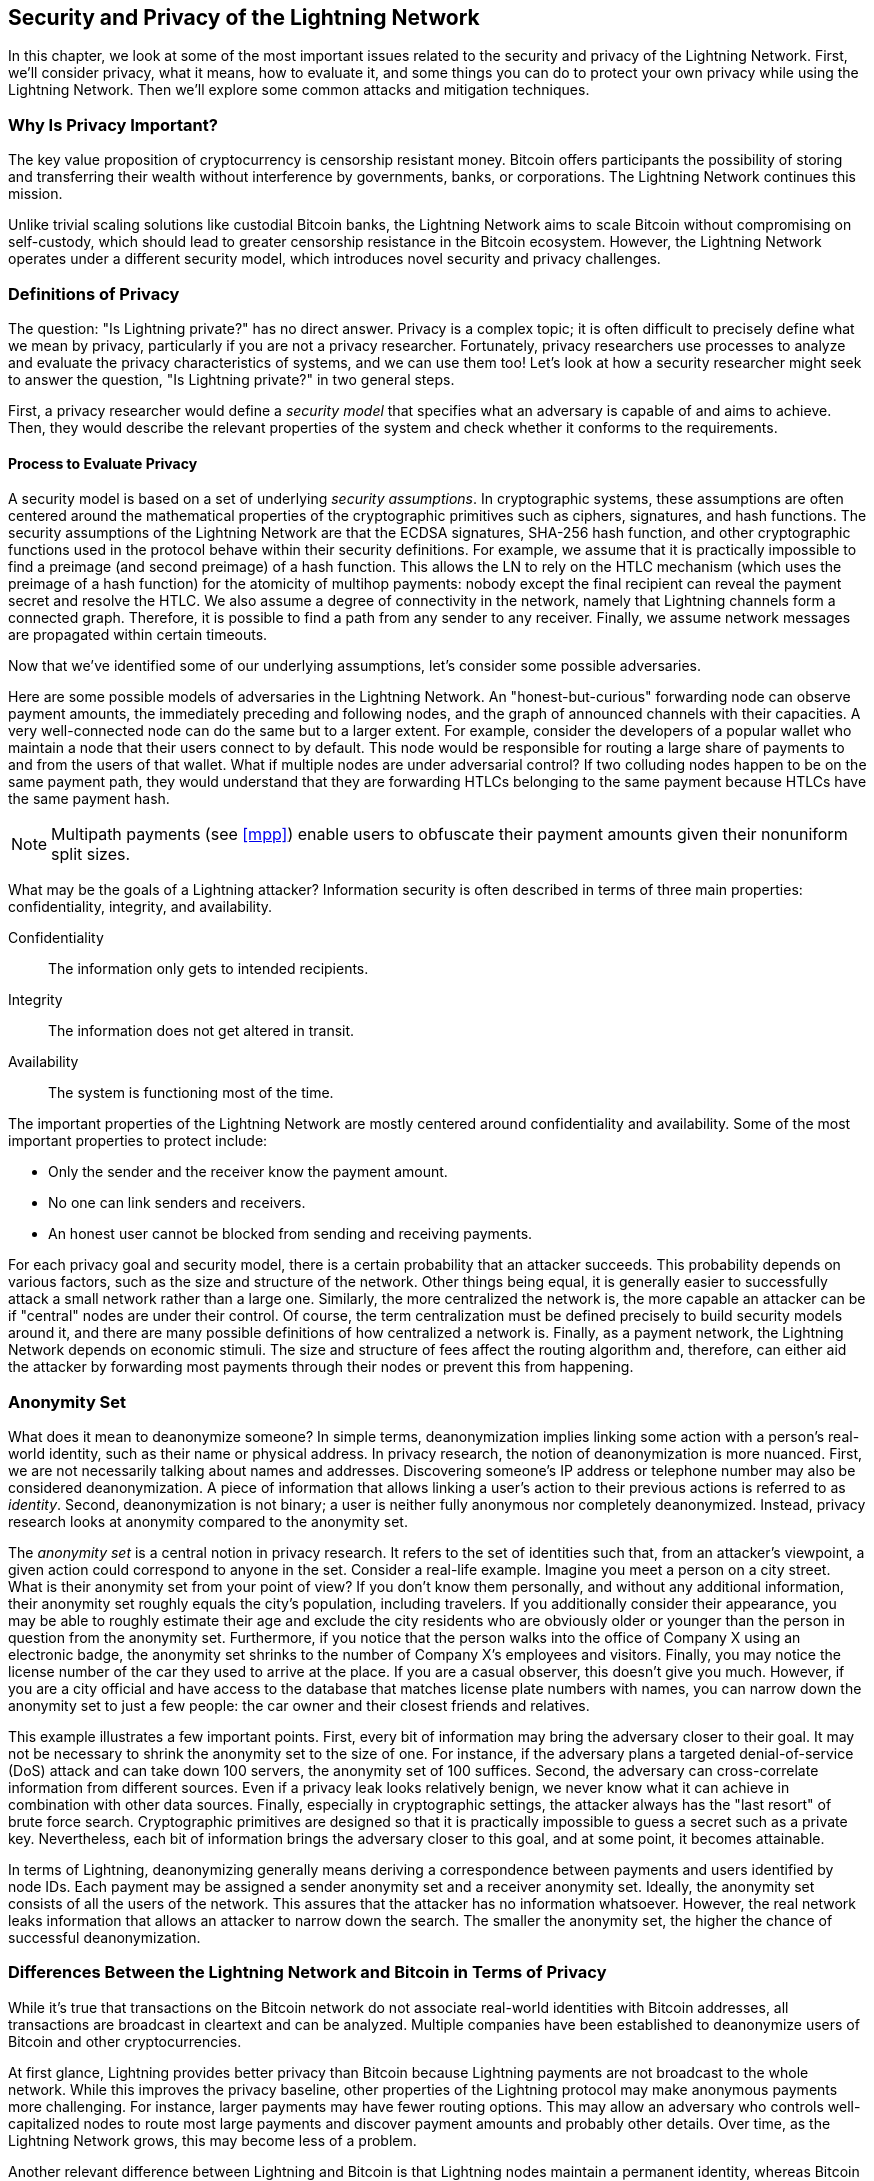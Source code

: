 [[security_and_privacy]]
== Security and Privacy of the Lightning Network
In this chapter, we look at some of the most important issues related to the security and privacy of the Lightning Network. First, we'll consider privacy, what it means, how to evaluate it, and some things you can do to protect your own privacy while using the Lightning Network. Then we'll explore some common attacks and mitigation techniques.

=== Why Is Privacy Important?

The key value proposition of cryptocurrency is censorship resistant money. Bitcoin offers participants the possibility of storing and transferring their wealth without interference by governments, banks, or corporations. The Lightning Network continues this mission.

Unlike trivial scaling solutions like custodial Bitcoin banks, the Lightning Network aims to scale Bitcoin without compromising on self-custody, which should lead to greater censorship resistance in the Bitcoin ecosystem. However, the Lightning Network operates under a different security model, which introduces novel security and privacy challenges.

=== Definitions of Privacy

The question: "Is Lightning private?" has no direct answer. Privacy is a complex topic; it is often difficult to precisely define what we mean by privacy, particularly if you are not a privacy researcher. Fortunately, privacy researchers use processes to analyze and evaluate the privacy characteristics of systems, and we can use them too! Let's look at how a security researcher might seek to answer the question, "Is Lightning private?" in two general steps.

First, a privacy researcher would define a _security model_ that specifies what an adversary is capable of and aims to achieve.
Then, they would describe the relevant properties of the system and check whether it conforms to the requirements.

==== Process to Evaluate Privacy

A security model is based on a set of underlying _security assumptions_.
In cryptographic systems, these assumptions are often centered around the mathematical properties of the cryptographic primitives such as ciphers, signatures, and hash functions.
The security assumptions of the Lightning Network are that the ECDSA signatures, SHA-256 hash function, and other cryptographic functions used in the protocol behave within their security definitions.
For example, we assume that it is practically impossible to find a preimage (and second preimage) of a hash function.
This allows the LN to rely on the HTLC mechanism (which uses the preimage of a hash function) for the atomicity of multihop payments: nobody except the final recipient can reveal the payment secret and resolve the HTLC.
We also assume a degree of connectivity in the network, namely that Lightning channels form a connected graph. Therefore, it is possible to find a path from any sender to any receiver. Finally, we assume network messages are propagated within certain timeouts.

Now that we've identified some of our underlying assumptions, let's consider some possible adversaries.

Here are some possible models of adversaries in the Lightning Network.
An "honest-but-curious" forwarding node can observe payment amounts, the immediately preceding and following nodes, and the graph of announced channels with their capacities.
A very well-connected node can do the same but to a larger extent.
For example, consider the developers of a popular wallet who maintain a node that their users connect to by default.
This node would be responsible for routing a large share of payments to and from the users of that wallet.
What if multiple nodes are under adversarial control?
If two colluding nodes happen to be on the same payment path, they would understand that they are forwarding HTLCs belonging to the same payment because HTLCs have the same payment hash.

[NOTE]
====
Multipath payments (see <<mpp>>) enable users to obfuscate their payment amounts given their nonuniform split sizes.
====

What may be the goals of a Lightning attacker?
Information security is often described in terms of three main properties: confidentiality, integrity, and availability.

Confidentiality:: The information only gets to intended recipients.
Integrity:: The information does not get altered in transit.
Availability:: The system is functioning most of the time.

The important properties of the Lightning Network are mostly centered around confidentiality and availability. Some of the most important properties to protect include:

* Only the sender and the receiver know the payment amount.
* No one can link senders and receivers.
* An honest user cannot be blocked from sending and receiving payments.

For each privacy goal and security model, there is a certain probability that an attacker succeeds.
This probability depends on various factors, such as the size and structure of the network.
Other things being equal, it is generally easier to successfully attack a small network rather than a large one.
Similarly, the more centralized the network is, the more capable an attacker can be if "central" nodes are under their control.
Of course, the term centralization must be defined precisely to build security models around it, and there are many possible definitions of how centralized a network is.
Finally, as a payment network, the Lightning Network depends on economic stimuli.
The size and structure of fees affect the routing algorithm and, therefore, can either aid the attacker by forwarding most payments through their nodes or prevent this from happening.


=== Anonymity Set

What does it mean to deanonymize someone?
In simple terms, deanonymization implies linking some action with a person's real-world identity, such as their name or physical address.
In privacy research, the notion of deanonymization is more nuanced.
First, we are not necessarily talking about names and addresses.
Discovering someone's IP address or telephone number may also be considered deanonymization.
A piece of information that allows linking a user's action to their previous actions is referred to as _identity_.
Second, deanonymization is not binary; a user is neither fully anonymous nor completely deanonymized.
Instead, privacy research looks at anonymity compared to the anonymity set.

The _anonymity set_ is a central notion in privacy research.
It refers to the set of identities such that, from an attacker's viewpoint, a given action could correspond to anyone in the set.
Consider a real-life example.
Imagine you meet a person on a city street.
What is their anonymity set from your point of view?
If you don't know them personally, and without any additional information, their anonymity set roughly equals the city's population, including travelers.
If you additionally consider their appearance, you may be able to roughly estimate their age and exclude the city residents who are obviously older or younger than the person in question from the anonymity set.
Furthermore, if you notice that the person walks into the office of Company X using an electronic badge, the anonymity set shrinks to the number of Company X's employees and visitors.
Finally, you may notice the license number of the car they used to arrive at the place.
If you are a casual observer, this doesn't give you much.
However, if you are a city official and have access to the database that matches license plate numbers with names, you can narrow down the anonymity set to just a few people: the car owner and their closest friends and relatives.

This example illustrates a few important points.
First, every bit of information may bring the adversary closer to their goal.
It may not be necessary to shrink the anonymity set to the size of one.
For instance, if the adversary plans a targeted denial-of-service (DoS) attack and can take down 100 servers, the anonymity set of 100 suffices.
Second, the adversary can cross-correlate information from different sources.
Even if a privacy leak looks relatively benign, we never know what it can achieve in combination with other data sources.
Finally, especially in cryptographic settings, the attacker always has the "last resort" of brute force search.
Cryptographic primitives are designed so that it is practically impossible to guess a secret such as a private key.
Nevertheless, each bit of information brings the adversary closer to this goal, and at some point, it becomes attainable.

In terms of Lightning, deanonymizing generally means deriving a correspondence between payments and users identified by node IDs.
Each payment may be assigned a sender anonymity set and a receiver anonymity set.
Ideally, the anonymity set consists of all the users of the network.
This assures that the attacker has no information whatsoever.
However, the real network leaks information that allows an attacker to narrow down the search.
The smaller the anonymity set, the higher the chance of successful deanonymization.


=== Differences Between the Lightning Network and Bitcoin in Terms of Privacy

While it's true that transactions on the Bitcoin network do not associate real-world identities with Bitcoin addresses, all transactions are broadcast in cleartext and can be analyzed.
Multiple companies have been established to deanonymize users of Bitcoin and other cryptocurrencies.

At first glance, Lightning provides better privacy than Bitcoin because Lightning payments are not broadcast to the whole network.
While this improves the privacy baseline, other properties of the Lightning protocol may make anonymous payments more challenging.
For instance, larger payments may have fewer routing options.
This may allow an adversary who controls well-capitalized nodes to route most large payments and discover payment amounts and probably other details. Over time, as the Lightning Network grows, this may become less of a problem.

Another relevant difference between Lightning and Bitcoin is that Lightning nodes maintain a permanent identity, whereas Bitcoin nodes do not.
A sophisticated Bitcoin user can easily switch nodes used to receive blockchain data and broadcast transactions.
A Lightning user, on the contrary, sends and receives payments through the nodes they have used to open their payment channels.
Moreover, the Lightning protocol assumes that routing nodes announce their IP address in addition to their node ID.
This creates a permanent link between node IDs and IP addresses, which may be dangerous, considering that an IP address is often an intermediary step in anonymity attacks linked to the user's physical location and, in most cases, real-world identity.
It is possible to use Lightning over Tor, but many nodes do not use this functionality, as can be seen from https://1ml.com/statistics[statistics collected from node announcements].

A Lightning user, when sending a payment, has its neighbors in its anonymity set.
Specifically, a routing node only knows the immediately preceding and following nodes.
The routing node does not know whether its immediate neighbors in the payment route are the ultimate sender or receiver.
Therefore, the anonymity set of a node in Lightning roughly equals its neighbors (see <<anonymity_set>>).

[[anonymity_set]]
.The anonymity set of Alice and Bob constitutes their neighbors.
image::images/mtln_1601.png["The anonymity set of Alice and Bob constitutes their neighbors"]

Similar logic applies to payment receivers.
Many users open only a handful of payment channels, therefore limiting their anonymity sets.
Moreover, in Lightning, the anonymity set is static or at least slowly changing.
In contrast, one can achieve significantly larger anonymity sets in on-chain CoinJoin transactions.
CoinJoin transactions with anonymity sets larger than 50 are quite frequent.
Typically, the anonymity sets in a CoinJoin transaction correspond to a dynamically changing set of users.

Finally, Lightning users can also be denied service, having their channels blocked or depleted by an attacker.
Forwarding payments requires capital—a scarce resource!—to be temporarily blocked in HTLCs along the route.
An attacker may send many payments but fail to finalize them, occupying honest users' capital for long periods.
This attack vector is not present (or at least not as obvious) in Bitcoin.

In summary, while some aspects of the Lightning Network's architecture suggest that it is a step forward in terms of privacy compared to Bitcoin, other properties of the protocol may make attacks on privacy easier. Thorough research is needed to evaluate what privacy guarantees the Lightning Network provides and improve the state of affairs.

The issues discussed in this part of the chapter summarize research available in mid-2021. However, this area of research and development is growing quickly. We are happy to report that the authors are aware of multiple research teams currently working on Lightning privacy.

Now let's review some of the attacks on LN privacy that have been described in academic literature.


=== Attacks On Lightning

Recent research describes various ways in which the security and privacy of the Lightning Network may be compromised.

==== Observing Payment Amounts

One of the goals for a privacy-preserving payment system is to hide the payment amount from uninvolved parties.
The Lightning Network is an improvement over Layer 1 in this regard.
While Bitcoin transactions are broadcast in cleartext and can be observed by anyone, Lightning payments only travel through a few nodes along the payment path.
However, intermediary nodes do see the payment amount, although this payment amount might not correspond to the actual total payment amount (see <<mpp>>).
This is necessary to create a new HTLC at every hop.
The availability of payment amounts to intermediary nodes do not present an immediate threat.
However, an _honest-but-curious_ intermediary node may use it as a part of a larger attack.


==== Linking Senders and Receivers

An attacker might be interested in learning the sender and/or the receiver of a payment to reveal certain economic relationships.
This breach of privacy could harm censorship resistance, as an intermediary node could censor payments to or from certain receivers or senders.
Ideally, linking senders to receivers should not be possible to anyone other than the sender and the receiver.

In the following sections, we will consider two types of adversaries: the off-path adversary and the on-path adversary.
An off-path adversary tries to assess the sender and the receiver of a payment without participating in the payment routing process.
An on-path adversary can leverage any information it might gain by routing the payment of interest.

First, consider the _off-path adversary_.
In the first step of this attack scenario, a potent off-path adversary deduces the individual balances in each payment channel via probing (described in a subsequent section) and forms a network snapshot at time __t~1~__. For simplicity's sake, let's make __t~1~__ equal 12:05.
It then probes the network again at sometime later at time __t~2~__, which we'll make 12:10. The attacker would then compare the snapshots at 12:10 and 12:05 and use the differences between the two snapshots to infer information about payments that took place by looking at paths that have changed.
In the simplest case, if only one payment occurred between 12:10 and 12:05, the adversary would observe a single path where the balances have changed by the same amounts.
Thus, the adversary learns almost everything about this payment: the sender, the recipient, and the amount.
If multiple payment paths overlap, the adversary needs to apply heuristics to identify such overlap and separate the payments.

Now, we turn our attention to an _on-path adversary_.
Such an adversary might seem convoluted.
However, in June 2020, researchers noted that the single most central node https://arxiv.org/pdf/2006.12143.pdf[observed close to 50% of all LN payments], while the four most central nodes https://arxiv.org/pdf/1909.06890.pdf[observed an average of 72% payments].
These findings emphasize the relevance of the on-path attacker model.
Even though intermediaries in a payment path only learn their successor and predecessor, there are several leakages that a malicious or honest-but-curious intermediary might use to infer the sender and the receiver.

The on-path adversary can observe the amount of any routed payment as well as time-lock deltas (see <<onion_routing>>).
Hence, the adversary can exclude any nodes from the sender's or the receiver's anonymity set with capacities lower than the routed amount.
Therefore, we observe a trade-off between privacy and payment amounts.
Typically, the larger the payment amount is, the smaller the anonymity sets are.
We note that this leakage could be minimized with multipart payments or with large capacity payment channels.
Similarly, payment channels with small time-lock deltas could be excluded from a payment path.
More precisely, a payment channel cannot pertain to a payment if the remaining time the payment might be locked for is larger than what the forwarding node would be willing to accept.
This leakage could be evicted by adhering to the so-called shadow routes.

One of the most subtle and yet powerful leakages an on-path adversary can foster is the timing analysis.
An on-path adversary can keep a log for every routed payment, along with the amount of time it takes for a node to respond to an HTLC request.
Before starting the attack, the attacker learns every node's latency characteristics in the Lightning Network by sending them requests.
Naturally, this can aid in establishing the adversary's precise position in the payment path.
Even more, as it was recently shown, an attacker can successfully determine the sender and the receiver of a payment from a set of possible senders and receivers using time-based estimators.

Finally, it's important to recognize that unknown or unstudied leakages probably exist that could aid deanonymizing attempts. For instance, because different Lightning wallets apply different routing algorithms, even knowing the applied routing algorithm could help exclude certain nodes from being a sender and/or receiver of a payment.


==== Revealing Channel Balances (Probing)

The balances of Lightning channels are supposed to be hidden for privacy and efficiency reasons.
A Lightning node only knows the balances of its adjacent channels.
The protocol provides no standard way to query the balance of a remote channel.

However, an attacker can reveal the balance of a remote channel in a _probing attack_.
In information security, probing refers to the technique of sending requests to a targeted system and making conclusions about its private state based on the received responses.

Lightning channels are prone to probing.
Recall that a standard Lightning payment starts with the receiver creating a random payment secret and sending its hash to the sender.
Note that for the intermediary nodes, all hashes look random.
There is no way to tell whether a hash corresponds to a real secret or was generated randomly.

The probing attack proceeds as follows.
Say, the attacker Mallory wants to reveal Alice's balance of a public channel between Alice and Bob.
Suppose the total capacity of that channel is 1 million satoshis.
Alice's balance could be anything from zero to 1 million satoshis (to be precise, the estimate is a bit tighter due to channel reserve, but we don't account for it here for simplicity).
Mallory opens a channel with Alice with 1 million satoshis and sends 500 thousand satoshis to Bob via Alice using a _random number_ as the payment hash.
Of course, this number does not correspond to any known payment secret.
Therefore, the payment will fail.
The question is: how exactly will it fail?

There are two scenarios.
If Alice has more than 500 thousand satoshis on her side of the channel to Bob, she forwards the payment.
Bob decrypts the payment onion and realizes that the payment is intended for him.
He looks up his local store of payment secrets and searches for the preimage that corresponds to the payment hash, but does not find one.
Following the protocol, Bob returns the "unknown payment hash" error to Alice, who relays it back to Mallory.
As a result, Mallory knows that the payment _could have succeeded_ if the payment hash was real.
Therefore, Mallory can update her estimation of Alice's balance from "between zero and 1 million" to "between 500 thousand and one million."
Another scenario happens if Alice's balance is lower than 500 thousand satoshis.
In that case, Alice is unable to forward the payment and returns the "insufficient balance" error to Mallory.
Mallory updates her estimation from "between zero and 1 million" to "between zero and 500 thousand."

Note that in any case, Mallory's estimation becomes twice as precise after just one probing!
She can continue probing, choosing the next probing amount such that it divides the current estimation interval in half.
This well-known search technique is called _binary search_.
With binary search, the number of probes is _logarithmic_ in the desired precision.
For example, to obtain Alice's balance in a channel of 1 million satoshis up to a single satoshi, Mallory would only have to perform log~2~ (1,000,000) &asymp; 20 probings.
If one probing takes 3 seconds, one channel can be precisely probed in only about a minute!

Channel probing can be made even more efficient.
In its simplest variant, Mallory directly connects to the channel she wants to probe.
Is it possible to probe a channel without opening a channel to one of its endpoints?
Imagine Mallory now wants to probe a channel between Bob and Charlie but doesn't want to open another channel, which requires paying on-chain fees and waiting for confirmations of the funding transactions.
Instead, Mallory reuses her existing channel to Alice and sends a probe along the route Mallory -> Alice -> Bob -> Charlie.
Mallory can interpret the "unknown payment hash" error in the same way as before: the probe has reached the destination; therefore, all channels along the route have sufficient balances to forward it.
But what if Mallory receives the "insufficient balance" error?
Does it mean that the balance is insufficient between Alice and Bob or between Bob and Charlie?

In the current Lightning protocol, error messages report not only _which_ error occurred but also _where_ it happened.
So, with more careful error handling, Mallory now knows which channel failed.
If this is the target channel, she updates her estimates; if not, she chooses another route to the target channel.
She even gets _additional_ information about the balances of intermediary channels, on top of that of the target channel.

The probing attack can be further used to link senders and receivers, as described in the previous section.

At this point, you may ask: why does the Lightning Network do such a poor job at protecting its users' private data?
Wouldn't it be better to not reveal to the sender why and where the payment has failed?
Indeed, this could be a potential countermeasure, but it has significant drawbacks.
Lightning has to strike a careful balance between privacy and efficiency.
Remember that regular nodes don't know balance distributions in remote channels.
Therefore, payments can (and often do) fail because of insufficient balance at an intermediary hop.
Error messages allow the sender to exclude the failing channel from consideration when constructing another route.
One popular Lightning wallet even performs probing internally to check whether a constructed route can really handle a payment.

There are other potential countermeasures against channel probing.
First, it is hard for an attacker to target unannounced channels.
Second, nodes that implement just-in-time (JIT) routing may be less prone to the attack.
Finally, as multipart payments make the problem of insufficient capacity less severe, the protocol developers may consider hiding some of the error details without harming efficiency.

[[denial_of_service]]
==== Denial of Service

When resources are made publicly available, there is a risk that attackers may attempt to make that resource unavailable by executing a denial-of-service (DoS) attack.
Generally, this is achieved by the attacker bombarding a resource with requests, which are indistinguishable from legitimate queries.
The attacks seldom result in the target suffering financial loss aside from the opportunity cost of their service being down and are merely intended to aggrieve the target.

Typical mitigations for DoS attacks require authentication for requests to separate legitimate users from malicious ones. These mitigations incur a trivial cost to regular users but will act as a sufficient deterrent to an attacker launching requests at scale.
Anti-denial-of-service measures can be seen everywhere on the internet—websites apply rate limits to ensure that no one user can consume all of their server's attention, film review sites require login authentication to keep angry r/prequelmemes (Reddit group) members at bay, and data services sell API keys to limit the number of queries.

===== Dos in bitcoin

In Bitcoin, the bandwidth that nodes use to relay transactions and the space that they avail to the network in the form of their mempool are publicly available resources.
Any node on the network can consume bandwidth and mempool space by sending a valid transaction.
If this transaction is mined in a valid block, they will pay transaction fees, which adds a cost to using these shared network resources.

In the past, the Bitcoin network faced an attempted DoS attack where attackers spammed the network with low-fee transactions.
Many of these transactions were not selected by miners due to their low transaction fees, so the attackers could consume network resources without paying the fees.
To address this issue, a minimum transaction relay fee that set a threshold fee that nodes require to propagate transactions was set.
This measure largely ensured that the transactions that consume network resources will eventually pay their chain fees.
The minimum relay fee is acceptable to regular users but would hurt attackers financially if they tried to spam the network.
While some transactions may not make it into valid blocks within high-fee environments, these measures have largely been effective at disincentivizing this type of spam.

===== DoS in Lightning

Similarly to Bitcoin, the Lightning Network charges fees for the use of its public resources, but in this case, the resources are public channels, and the fees come in the form of routing fees.
The ability to route payments through nodes in exchange for fees provides the network with a large scalability benefit—nodes that are not directly connected can still transact—but it comes at the cost of exposing a public resource that must be protected against DoS attacks.

When a Lightning node forwards a payment on your behalf, it uses data and payment bandwidth to update its commitment transaction, and the amount of the payment is reserved in their channel balance until it is settled or failed.
In successful payments, this is acceptable because the node is eventually paid out its fees.
Failed payments do not incur fees in the current protocol.
This allows nodes to costlessly route failed payments through any channels.
This is great for legitimate users, who wouldn't like to pay for failed attempts, but also allows attackers to costlessly consume nodes' resources—much like the low-fee transactions on Bitcoin that never end up paying miner fees.

At the time of writing, a discussion is https://lists.linuxfoundation.org/pipermail/lightning-dev/2020-June/002734.html[ongoing] on the lightning-dev mailing list as to how best address this issue.

===== Known dos attacks

There are two known DoS attacks on public LN channels which render a target channel, or a set of target channels, unusable.
Both attacks involve routing payments through a public channel, then holding them until their timeout, thus maximizing the attack's duration.
The requirement to fail payments to not pay fees is fairly simple to meet because malicious nodes can simply reroute payments to themselves.
In the absence of fees for failed payments, the only cost to the attacker is the on-chain cost of opening a channel to dispatch these payments through, which can be trivial in low-fee environments.

==== Commitment Jamming

Lightning nodes update their shared state using asymmetric commitment transactions, on which HTLCs are added and removed to facilitate payments.
Each party is limited to a total of https://github.com/lightningnetwork/lightning-rfc/blob/c053ce7afb4cbf88615877a0d5fc7b8dbe2b9ba0/02-peer-protocol.md#the-open_channel-message[483] HTLCs in the commitment transaction at a time.
A channel jamming attack allows an attacker to render a channel unusable by routing 483 payments through the target channel and holding them until they time out.

It should be noted that this limit was chosen in the specification to ensure that all the HTLCs can be swept in a https://github.com/lightningnetwork/lightning-rfc/blob/master/05-onchain.md#penalty-transaction-weight-calculation[single justice transaction].
While this limit _may_ be increased, transactions are still limited by the block size, so the number of slots available is likely to remain limited.

==== Channel Liquidity Lockup

A channel liquidity lockup attack is comparable to a channel jamming attack in that it routes payments through a channel and holds them so that the channel is unusable.
Rather than locking up slots on the channel commitment, this attack routes large HTLCs through a target channel, consuming all the channel's available bandwidth.
This attack's capital commitment is higher than the commitment jamming attack because the attacking node needs more funds to route failed payments through the target.

=== Cross-Layer Deanonymization

Computer networks are often layered.
Layering allows for separation of concerns and makes the whole system manageable.
No one could design a website if it required understanding all the TCP/IP stack up to the physical encoding of bits in an optical cable.
Every layer is supposed to provide the functionality to the layer above in a clean way.
Ideally, the upper layer should perceive a lower layer as a black box.
In reality, though, implementations are not ideal, and the details _leak_ into the upper layer.
This is the problem of leaky abstractions.

In the context of Lightning, the LN protocol relies on the Bitcoin protocol and the LN P2P network.
Up to this point, we only considered the privacy guarantees offered by the Lightning Network in isolation.
However, creating and closing payment channels are inherently performed on the Bitcoin blockchain.
Consequently, for a complete analysis of the LIghtning Network's privacy provisions, one needs to consider every layer of the technological stack users might interact with.
Specifically, a deanonymizing adversary can and will use off-chain and on-chain data to cluster or link LN nodes to corresponding Bitcoin addresses.

Attackers attempting to deanonymize LN users may have various goals, in a cross-layer context:

  * Cluster Bitcoin addresses owned by the same user (Layer 1). We call these Bitcoin entities.
  * Cluster LN nodes owned by the same user (Layer 2).
  * Unambiguously link sets of LN nodes to the sets of Bitcoin entities that control them.

There are several heuristics and usage patterns that allow an adversary to cluster Bitcoin addresses and LN nodes owned by the same LN users.
Moreover, these clusters can be linked across layers using other powerful cross-layer linking heuristics.
The last type of heuristics, cross-layer linking techniques, emphasizes the need for a holistic view of privacy. Specifically, we must consider privacy in the context of both layers together.


==== On-Chain Bitcoin Entity Clustering
LN-blockchain interactions are permanently reflected in the Bitcoin entity graph.
Even if a channel is closed, an attacker can observe which address funded the channel and where the coins are spent after closing it.
For this analysis, let's consider four separate entities.
Opening a channel causes a monetary flow from a _source entity_ to a _funding entity_; closing a channel causes a flow from a _settlement entity_ to a _destination entity_.

In early 2021, https://arxiv.org/pdf/2007.00764.pdf[Romiti et al.] identified four heuristics that allow the clustering of these entities.
Two of them capture certain leaky funding behavior and two describe leaky settlement behaviors.

Star heuristic (funding):: If a component contains one source entity that forwards funds to one or more funding entities, these funding entities are likely controlled by the same user.
Snake heuristic (funding):: If a component contains one source entity that forwards funds to one or more entities, which themselves are used as source and funding entities, then all these entities are likely controlled by the same user.
Collector heuristic (settlement):: If a component contains one destination entity that receives funds from one or more settlement entities, these settlement entities are likely controlled by the same user.
Proxy heuristic (settlement):: If a component contains one destination entity that receives funds from one or more entities, which themselves are used as settlement and destination entities, then these entities are likely controlled by the same user.

It is worthwhile pointing out that these heuristics might produce false positives.
For instance, if transactions of several unrelated users are combined in a CoinJoin transaction, then the Star or the Proxy heuristic can produce false positives.
This could happen if users are funding a payment channel from a CoinJoin transaction.
Another potential source of false positives could be that an entity could represent several users if clustered addresses are controlled by a service (e.g., exchange) or on behalf of their users (custodial wallet).
However, these false positives can effectively be filtered out.

===== Countermeasures
If outputs of funding transactions are not reused for opening other channels, the snake heuristic does not work.
If users refrain from funding channels from a single external source and avoid collecting funds in a single external destination entity, the other heuristics would not yield any significant results.

==== Off-Chain Lightning Node Clustering
LN nodes advertise aliases, for instance, _LNBig.com_.
Aliases can improve the usability of the system.
However, users tend to use similar aliases for their own different nodes.
For example, _LNBig.com Billing_ is likely owned by the same user as the node with alias _LNBig.com_.
Given this observation, one can cluster LN nodes by applying their node aliases.
Specifically, one clusters LN nodes into a single address if their aliases are similar with respect to some string similarity metric.

Another method to cluster LN nodes is applying their IP or Tor addresses.
If the same IP or Tor addresses correspond to different LN nodes, these nodes are likely controlled by the same user.

===== Countermeasures
For more privacy, aliases should be sufficiently different from one another.
While the public announcement of IP addresses may be unavoidable for those nodes that wish to have incoming channels in the Lightning Network, linkability across nodes of the same user can be mitigated if the clients for each node are hosted with different service providers and thus IP addresses.

==== Cross-Layer Linking: Lightning Nodes and Bitcoin Entities
Associating LN nodes to Bitcoin entities is a serious breach of privacy that is exacerbated by the fact that most LN nodes publicly expose their IP addresses.
Typically, an IP address can be considered as a unique identifier of a user.
Two widely observed behavior patterns reveal links between LN nodes and Bitcoin entities.

Coin reuse:: Whenever users close payment channels, they get back their corresponding coins. However, many users reuse those coins in opening a new channel.
Those coins can effectively be linked to a common LN node.

Entity reuse:: Typically, users fund their payment channels from Bitcoin addresses corresponding to the same Bitcoin entity.

These cross-layer linking algorithms could be foiled if users possess multiple unclustered addresses or use multiple wallets to interact with the Lightning Network.

The possible deanonymization of Bitcoin entities illustrates how important it is to consider the privacy of both layers simultaneously instead of one at a time.

//TODO from author:  maybe here we should/could include the corresponding figures from the Romiti et al. paper. it would greatly improve and help the understanding of the section

=== Lightning Graph

The Lightning Network, as the name suggests, is a peer-to-peer network of payment channels.
Therefore, many of its properties (privacy, robustness, connectivity, routing efficiency) are influenced and characterized by its network nature.

In this section, we discuss and analyze the Lightning Network from the point of view of network science.
We are particularly interested in understanding the LN channel graph, its robustness, connectivity, and other important characteristics.

==== How Does the Lightning Graph Look in Reality?
One could have expected that the Lightning Network is a random graph, where edges are randomly formed between nodes.
If this was the case, then the Lightning Network's degree distribution would follow a Gaussian normal distribution.
In particular, most of the nodes would have approximately the same degree, and we would not expect nodes with extraordinarily large degrees.
This is because the normal distribution exponentially decreases for values outside of the interval around the average value of the distribution.
The depiction of a random graph looks like a mesh network topology.
It looks decentralized and nonhierarchical: every node seems to have equal importance.
Additionally, random graphs have a large diameter.
In particular, routing in such graphs is challenging because the shortest path between any two nodes is moderately long.

However, in stark contrast, the LN graph is completely different.

===== Lightning graph today
Lightning is a financial network.
Thus, the growth and formation of the network are also influenced by economic incentives.
Whenever a node joins the Lightning Network, it may want to maximize its connectivity to other nodes in order to increase its routing efficiency. This phenomenon is called preferential attachment.
These economic incentives result in a fundamentally different network than a random graph.

Based on snapshots of publicly announced channels, the degree distribution of the Lightning Network follows a power-law function.
In such a graph, the vast majority of nodes have very few connections to other nodes, while only a handful of nodes have numerous connections.
At a high level, this graph topology resembles a star: the network has a well-connected core and a loosely connected periphery.
Networks with power-law degree distribution are also called scale-free networks.
This topology is advantageous for routing payments efficiently but prone to certain topology-based attacks.

===== Topology-based attacks

An adversary might want to disrupt the Lightning Network and may decide its goal is to dismantle the whole network into many smaller components, making payment routing practically impossible in the whole network.
A less ambitious, but still malicious and severe goal might be to only take down certain network nodes.
Such a disruption might occur on the node level or on the edge level.

Let's suppose an adversary can take down any node in the Lightning Network.
For instance, it can attack them with a distributed denial of service (DDoS) attack or make them nonoperational by any means.
It turns out that if the adversary chooses nodes randomly, then scale-free networks like the Lightning Network are robust against node-removal attacks.
This is because a random node lies on the periphery with a small number of connections, therefore playing a negligible role in the network's connectivity.
However, if the adversary is more prudent, it can target the most well-connected nodes.
Not surprisingly, the Lightning Network and other scale-free networks are _not_ robust against targeted node-removal attacks.

On the other hand, the adversary could be more stealthy.
Several topology-based attacks target a single node or a single payment channel.
For example, an adversary might be interested in exhausting a certain payment channel's capacity on purpose.
More generally, an adversary can deplete all the outgoing capacity of a node to knock it down from the routing market.
This could be easily obtained by routing payments through the victim node with amounts equalling to the outgoing capacity of each payment channel.
After completing this so-called node isolation attack, the victim cannot send or route payments anymore unless it receives a payment or rebalances its channels.

To conclude, even by design, it is possible to remove edges and nodes from the routable Lightning Network.
However, depending on the utilized attack vector, the adversary may have to provide more or fewer resources to carry out the attack.


===== Temporality of the Lightning Network

The Lightning Network is a dynamically changing, permissionless network.
Nodes can freely join or leave the network, they can open and create payment channels anytime they want.
Therefore, a single static snapshot of the LN graph is misleading. We need to consider the temporality and ever-changing nature of the network. For now, the LN graph is growing in terms of the number of nodes and payment channels.
Its effective diameter is also shrinking; that is, nodes become closer to each other, as we can see in <<temporal_ln>>.

[[temporal_ln]]
.The steady growth of the Lightning Network in nodes, channels, and locked capacity (as of September 2021)
image::images/mtln_1602.png["The steady growth of the Lightning Network in terms of nodes, channels, and locked capacity (as of September 2021)"]

In social networks, triangle closing behavior is common.
Specifically, in a graph where nodes represent people and friendships are represented as edges, it is somewhat expected that triangles will emerge in the graph.
A triangle, in this case, represents pairwise friendships between three people.
For instance, if Alice knows Bob and Bob knows Charlie, then it is likely that at some point Bob will introduce Alice to Charlie.
However, this behavior would be strange in the Lightning Network.
Nodes are simply not incentivized to close triangles because they could have just routed payments instead of opening a new payment channel.
Surprisingly, triangle closing is a common practice in the Lightning Network.
The number of triangles was steadily growing before the implementation of multipart payments.
This is counterintuitive and surprising given that nodes could have just routed payments through the two sides of the triangle instead of opening the third channel.
This may mean that routing inefficiencies incentivized users to close triangles and not fall back on routing.
Hopefully, multipart payments will help increase the effectiveness of payment routing.

=== Centralization in the Lightning Network

A common metric to assess the centrality of a node in a graph is its _betweenness centrality_. Central point dominance is a metric derived from betweenness centrality, used to assess the centrality of a network.
For a precise definition of central point dominance, the reader is referred to https://doi.org/10.2307/3033543[Freeman's work].

The larger the central point dominance of a network is, the more centralized the network is.
We can observe that the Lightning Network has a greater central point dominance (i.e., it is more centralized) than a random graph (Erdős–Rényi graph) or a scale-free graph (Barabási-Albert graph) of equal size.

In general, our understanding of the dynamic nature of the LN channel graph is rather limited.
It is fruitful to analyze how protocol changes like multipart payments can affect the dynamics of the Lightning Network.
It would be beneficial to explore the temporal nature of the LN graph in more depth.

=== Economic Incentives and Graph Structure

The LN graph forms spontaneously and nodes connect to each other based on mutual interest.
As a result, incentives drive graph development.
Let's look at some of the relevant incentives:

  * Rational incentives.
    - Nodes establish channels to send, receive, and route payments (earn fees).
    - What makes a channel more likely to be established between two nodes that act rationally?
  * Altruistic incentives.
    - Nodes establish channels "for the good of the network."
    - While we should not base our security assumptions on altruism, to a certain extent, altruistic behavior drives Bitcoin (accepting incoming connections, serving blocks).
    - What role does it play in Lightning?

In the early stages of the Lightning Network, many node operators have claimed that the earned routing fees do not compensate for the opportunity costs stemming from liquidity lock-up. This would indicate that operating a node may be driven mostly by altruistic incentives "for the good of the network."
This might change in the future if the Lightning Network has significantly larger traffic or if a market for routing fees emerges.
On the other hand, if a node wishes to optimize its routing fees, it would minimize the average shortest path lengths to every other node.
Put differently, a profit-seeker node will try to locate itself in the _center_ of the channel graph or close to it.

=== Practical Advice for Users to Protect Their Privacy

We're still in the early stages of the Lightning Network.
Many of the concerns listed in this chapter are likely to be addressed as it matures and grows.
In the meantime, there are some measures that you can take to guard your node against malicious users; something as simple as updating the default parameters that your node runs with can go a long way in hardening your node.

=== Unannounced Channels

If you intend to use the Lightning Network to send and receive funds between nodes and wallets you control, and have no interest in routing other users' payments, there is little need to announce your channels to the rest of the network.
You could open a channel between, say, your desktop PC running a full node and your mobile phone running a Lightning wallet and simply forgo the channel announcement discussed in <<ch03_How_Lightning_Works>>.
These are sometimes called "private" channels, however it is more correct to refer to them as "unannounced" channels because they are not strictly private.

Unannounced channels will not be known to the rest of the network and won't normally be used to route other users' payments.
They can still be used to route payments if other nodes are made aware of them; for example, an invoice could contain routing hints which suggests a path with an unannounced channel.
However, assuming that you've only opened an unannounced channel with yourself, you do gain some measure of privacy.
Since you are not exposing your channel to the network, you lower the risk of a denial-of-service attack on your node.
You can also more easily manage the capacity of this channel, since it will only be used to receive or send directly to your node.

There are also advantages to opening an unannounced channel with a known party that you transact with frequently.
For example, if Alice and Bob frequently play poker for bitcoin, they could open a channel to send their winnings back and forth.
Under normal conditions, this channel will not be used to route payments from other users or collect fees.
And since the channel will not be known to the rest of the network, any payments between Alice and Bob cannot be inferred by tracking changes in the channel's routing capacity.
This confers some privacy to Alice and Bob; however, if one of them decides to make other users aware of the channel, such as by including it in the routing hints of an invoice, then this privacy is lost.

It should also be noted that to open an unannounced channel, a public transaction must be made on the Bitcoin blockchain.
Hence it is possible to infer the existence and size of the channel if a malicious party is monitoring the blockchain for channel opening transactions and attempting to match them to channels on the network.
Furthermore, when the channel is closed, the final balance of the channel will be made public once it's committed to the Bitcoin blockchain.
However, since the opening and commitment transactions are pseudonymous, it will not be a simple matter to connect it back to Alice or Bob.
In addition, the Taproot update of 2021 makes it difficult to distinguish between channel opening and closing transactions and other specific kinds of Bitcoin transactions.
Hence, while unannouned channels are not completely private, they do provide some privacy benefits when used carefully.

[[routing_considerations]]
=== Routing Considerations

As covered in <<denial_of_service>>, nodes that open public channels expose themselves to the risk of a series of attacks on their channels.
While mitigations are being developed on the protocol level, there are many steps that a node can take to protect against denial of service attacks on their public channels.

Minimum HTLC size:: On channel open, your node can set the minimum HTLC size that it will accept.
Setting a higher value ensures that each of your available channel slots cannot be occupied by a very small payment.
Rate limiting:: Many node implementations allow nodes to dynamically accept or reject HTLCs that are forwarded through your node.
Some useful guidelines for a custom rate limiter are as follows:
+
** Limit the number of commitment slots a single peer may consume
** Monitor failure rates from a single peer, and rate limit if their failures spike suddenly
Shadow channels:: Nodes that wish to open large channels to a single target can instead open a single public channel to the target and support it with further private channels called https://anchor.fm/tales-from-the-crypt/episodes/197-Joost-Jager-ekghn6 [shadow channels].
These channels can still be used for routing but are not announced to potential attackers.

==== Accepting Channels
At present, Lightning nodes struggle with bootstrapping inbound liquidity. While there are some paid
solutions to acquiring inbound liquidity, like swap services, channel markets, and paid channel opening services from known hubs, many nodes will gladly accept any legitimate looking channel opening request to increase their inbound liquidity.

Stepping back to the context of Bitcoin, this can be compared to the way that Bitcoin Core treats its incoming and outgoing connections differently out of concern that the node may be eclipsed.
If a node opens an incoming connection to your Bitcoin node, you have no way of knowing whether the initiator randomly selected you or is specifically targeting your node with malicious intent.
Your outgoing connections do not need to be treated with such suspicion because either the node was selected randomly from a pool of many potential peers or you intentionally connected to the peer manually.

The same can be said in Lightning.
When you open a channel, it is done with intention, but when a remote party opens a channel to your node, you have no way of knowing whether this channel will be used to attack your node or not.
As several papers note, the relatively low cost of spinning up a node and opening channels to targets is one of the significant factors that make attacks easy.
If you accept incoming channels, it is prudent to place some restrictions on the nodes you accept incoming channels from.
Many implementations expose channel acceptance hooks that allow you to tailor your channel acceptance policies to your preferences.

The question of accepting and rejecting channels is a philosophical one.
What if we end up with a Lightning Network where new nodes cannot participate because they cannot open any channels?
Our suggestion is not to set an exclusive list of "mega-hubs" from which you will accept channels, but rather to accept channels in a manner that suits your risk preference.

Some potential strategies are:

No risk:: Do not accept any incoming channels.
Low risk:: Accept channels from a known set of nodes that you have previously had successful channels open with
Medium risk:: Only accept channels from nodes that have been present in the graph for a longer period and have some long-lived channels.
Higher risk:: Accept any incoming channels, and implement the mitigations described in <<routing_considerations>>.

=== Conclusion
In summary, privacy and security are nuanced, complex topics, and while many researchers and developers are looking for network-wide improvements, it's important for everyone participating in the network to understand what they can do to protect their own privacy and increase security on an individual node level.

=== References and Further Reading

In this chapter, we used many references from ongoing research on Lightning security. You may find these useful articles and papers listed by topic in the following lists.

===== Privacy and probing attacks

* Jordi Herrera-Joancomartí et al. https://eprint.iacr.org/2019/328["On the Difficulty of Hiding the Balance of Lightning Network Channels"], _Asia CCS '19: Proceedings of the 2019 ACM Asia Conference on Computer and Communications Security_ (July 2019): 602–612.
* Utz Nisslmueller et al. "Toward Active and Passive Confidentiality Attacks on Cryptocurrency Off-Chain Networks." arXiv preprint, https://arxiv.org/abs/2003.00003[] (2020).
* Sergei Tikhomirov et al. "Probing Channel Balances in the Lightning Network." arXiv preprint, https://arxiv.org/abs/2004.00333[] (2020).
* George Kappos et al. "An Empirical Analysis of Privacy in the Lightning Network." arXiv preprint, https://arxiv.org/abs/2003.12470[] (2021).
* https://github.com/LN-Zap/zap-desktop/blob/v0.7.2-beta/services/grpc/router.methods.js[Zap source code with the probing function]

===== Congestion attacks

* Ayelet Mizrahi and Aviv Zohar. "Congestion Attacks in Payment Channel Networks." arXiv preprint, https://arxiv.org/abs/2002.06564[] (2020).

===== Routing considerations

* Marty Bent, interview with Joost Jager, _Tales from the Crypt_, podcast audio, October 2, 2020, https://anchor.fm/tales-from-the-crypt/episodes/197-Joost-Jager-ekghn6[].


